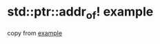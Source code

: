 * std::ptr::addr_of! example
:PROPERTIES:
:CUSTOM_ID: stdptraddr_of-example
:END:
copy from
[[https://play.rust-lang.org/?version=stable&mode=debug&edition=2021&gist=e8abac4699f491cb851eaddd52dddf99][example]]
